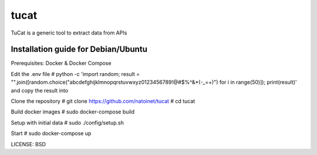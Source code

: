 tucat
==============================

TuCat is a generic tool to extract data from APIs

Installation guide for Debian/Ubuntu
--------------
Prerequisites:
Docker & Docker Compose

Edit the .env file
# python -c 'import random; result = "".join([random.choice("abcdefghijklmnopqrstuvwxyz0123456789!@#$%^&*(-_=+)") for i in range(50)]); print(result)'
and copy the result into 

Clone the repository
# git clone https://github.com/natoinet/tucat
# cd tucat

Build docker images
# sudo docker-compose build

Setup with initial data
# sudo ./config/setup.sh

Start
# sudo docker-compose up

LICENSE: BSD
